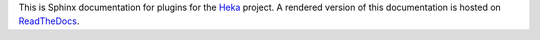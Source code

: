 This is Sphinx documentation for plugins for the `Heka <https://github.com/mozilla-
services/heka>`_ project. A rendered version of this
documentation is hosted on `ReadTheDocs
<https://heka-mozsvc-plugins.readthedocs.org/>`_.

